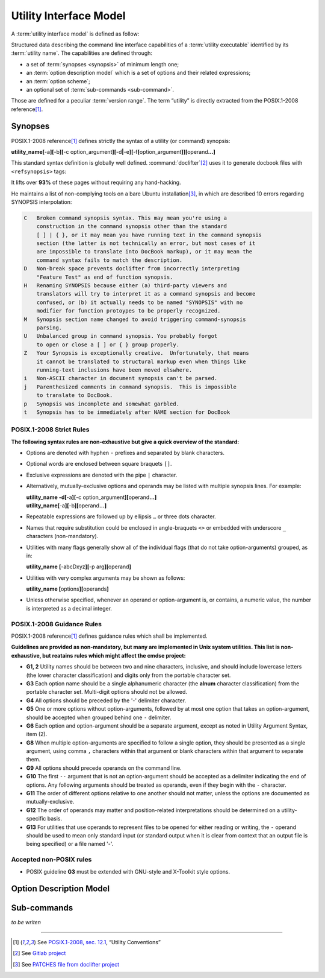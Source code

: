 #######################
Utility Interface Model
#######################

A :term:`utility interface model` is defined as follow:

.. container:: definition

  Structured data describing the command line interface capabilities of a :term:`utility executable` identified by its :term:`utility name`. The capabilities are defined through:

  - a set of :term:`synopses <synopsis>` of minimum length one;
  - an :term:`option description model` which is a set of options and their related expressions;
  - an :term:`option scheme`;
  - an optional set of :term:`sub-commands <sub-command>`.

  Those are defined for a peculiar :term:`version range`.
  The term “utility” is directly extracted from the POSIX.1-2008 reference\ [#posix-synopsis]_.

Synopses
########


POSIX.1-2008 reference\ [#posix-synopsis]_ defines strictly the syntax of a utility (or command) synopsis:

.. container:: synopsis

   **utility_name[**-a\ **][**-b\ **][**-c option_argument\ **][**-d\ **|**-e\ **][**-f\ **[**\ option_argument\ **]][**\ operand\ **...]**

This standard syntax definition is globally well defined. :command:`doclifter`\ [#doclifter-project]_ uses it to generate docbook files with ``<refsynopsis>`` tags:

.. container:: quote

   It lifts over **93%** of these pages without requiring any hand-hacking.

He maintains a list of non-complying tools on a bare Ubuntu installation\ [#doclifter-patches]_, in which are described 10 errors regarding SYNOPSIS interpolation:

.. code-block:: text

    C	Broken command synopsis syntax. This may mean you're using a
        construction in the command synopsis other than the standard
        [ ] | { }, or it may mean you have running text in the command synopsis
        section (the latter is not technically an error, but most cases of it
        are impossible to translate into DocBook markup), or it may mean the
        command syntax fails to match the description.
    D	Non-break space prevents doclifter from incorrectly interpreting
        "Feature Test" as end of function synopsis.
    H	Renaming SYNOPSIS because either (a) third-party viewers and
        translators will try to interpret it as a command synopsis and become
        confused, or (b) it actually needs to be named "SYNOPSIS" with no
        modifier for function protoypes to be properly recognized.
    M	Synopsis section name changed to avoid triggering command-synopsis
        parsing.
    U	Unbalanced group in command synopsis. You probably forgot
        to open or close a [ ] or { } group properly.
    Z	Your Synopsis is exceptionally creative.  Unfortunately, that means
        it cannot be translated to structural markup even when things like
        running-text inclusions have been moved elswhere.
    i	Non-ASCII character in document synopsis can't be parsed.
    j	Parenthesized comments in command synopsis.  This is impossible
        to translate to DocBook.
    p	Synopsis was incomplete and somewhat garbled.
    t	Synopsis has to be immediately after NAME section for DocBook


POSIX.1-2008 Strict Rules
=========================

**The following syntax rules are non-exhaustive but give a quick overview of the standard:**

- Options are denoted with hyphen ``-`` prefixes and separated by blank characters.
- Optional words are enclosed between square braquets ``[]``.
- Exclusive expressions are denoted with the pipe ``|`` character.
- Alternatively, mutually-exclusive options and operands may be listed with multiple synopsis lines. For example:

  .. container:: synopsis

     | **utility_name -d[**-a\ **][**-c option_argument\ **][**\ operand\ **...]**
     | **utility_name[**-a\ **][**-b\ **][**\ operand\ **...]**

- Repeatable expressions are followed up by ellipsis ``…`` or three dots character.
- Names that require substitution could be enclosed in angle-braquets ``<>`` or embedded with underscore ``_`` characters (non-mandatory).
- Utilities with many flags generally show all of the individual flags (that do not take option-arguments) grouped, as in:

  .. container:: synopsis

     **utility_name** **[**-abcDxyz\ **][**\ -p arg\ **][**\ operand\ **]**

- Utilities with very complex arguments may be shown as follows:

  .. container:: synopsis

     **utility_name [**\ options\ **][**\ operands\ **]**

- Unless otherwise specified, whenever an operand or option-argument is, or contains, a numeric value, the number is interpreted as a decimal integer.

POSIX.1-2008 Guidance Rules
===========================

POSIX.1-2008 reference\ [#posix-synopsis]_ defines guidance rules which shall be implemented.

**Guidelines are provided as non-mandatory, but many are implemented in Unix system utilities. This list is non-exhaustive, but reatains rules which might affect the cmdse project:**

- **G1, 2** Utility names should be between two and nine characters, inclusive, and should include lowercase letters (the lower character classification) and digits only from the portable character set.
- **G3** Each option name should be a single alphanumeric character (the **alnum** character classification) from the portable character set. Multi-digit options should not be allowed.
- **G4** All options should be preceded by the '-' delimiter character.
- **G5** One or more options without option-arguments, followed by at most one option that takes an option-argument, should be accepted when grouped behind one ``-`` delimiter.
- **G6** Each option and option-argument should be a separate argument, except as noted in Utility Argument Syntax, item (2).
- **G8** When multiple option-arguments are specified to follow a single option, they should be presented as a single argument, using comma ``,`` characters within that argument or blank characters within that argument to separate them.
- **G9** All options should precede operands on the command line.
- **G10** The first ``--`` argument that is not an option-argument should be accepted as a delimiter indicating the end of options. Any following arguments should be treated as operands, even if they begin with the ``-`` character.
- **G11** The order of different options relative to one another should not matter, unless the options are documented as mutually-exclusive.
- **G12** The order of operands may matter and position-related interpretations should be determined on a utility-specific basis.
- **G13** For utilities that use operands to represent files to be opened for either reading or writing, the ``-`` operand should be used to mean only standard input (or standard output when it is clear from context that an output file is being specified) or a file named '-'.

.. http://pubs.opengroup.org/onlinepubs/9699919799/basedefs/V1_chap12.html
.. https://stackoverflow.com/questions/8957222/are-there-standards-for-linux-command-line-switches-and-arguments

Accepted non-POSIX rules
========================

- POSIX guideline **G3** must be extended with GNU-style and X-Toolkit style options.


Option Description Model
########################

Sub-commands
############

*to be writen*

----------------------

.. container:: footnotes

   .. [#posix-synopsis] See `POSIX.1-2008, sec. 12.1 <http://pubs.opengroup.org/onlinepubs/9699919799/basedefs/V1_chap12.html>`_, “Utility Conventions”
   .. [#doclifter-project] See `Gitlab project <https://gitlab.com/esr/doclifter>`_
   .. [#doclifter-patches] See `PATCHES file from doclifter project <https://gitlab.com/esr/doclifter/raw/master/PATCHES>`_

